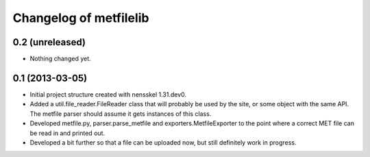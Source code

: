 Changelog of metfilelib
===================================================


0.2 (unreleased)
----------------

- Nothing changed yet.


0.1 (2013-03-05)
----------------

- Initial project structure created with nensskel 1.31.dev0.

- Added a util.file_reader.FileReader class that will probably be used
  by the site, or some object with the same API. The metfile parser
  should assume it gets instances of this class.

- Developed metfile.py, parser.parse_metfile and
  exporters.MetfileExporter to the point where a correct MET file can
  be read in and printed out.

- Developed a bit further so that a file can be uploaded now, but still
  definitely work in progress.

